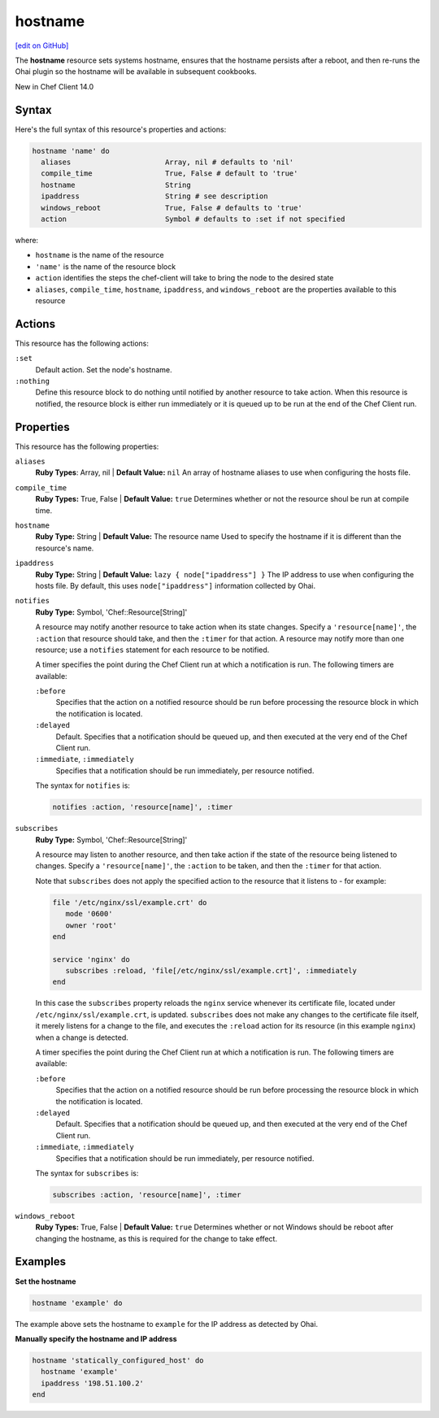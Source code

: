 =====================================================
hostname
=====================================================
`[edit on GitHub] <https://github.com/chef/chef-web-docs/blob/master/chef_master/source/resource_hostname.rst>`__

The **hostname** resource sets systems hostname, ensures that the hostname persists after a reboot, and then re-runs the Ohai plugin so the hostname will be available in subsequent cookbooks. 

New in Chef Client 14.0

Syntax
=====================================================
Here's the full syntax of this resource's properties and actions:

.. code-block:: ruby

   hostname 'name' do
     aliases                      Array, nil # defaults to 'nil'
     compile_time                 True, False # default to 'true'
     hostname                     String
     ipaddress                    String # see description
     windows_reboot               True, False # defaults to 'true'
     action                       Symbol # defaults to :set if not specified

where:

* ``hostname`` is the name of the resource
* ``'name'`` is the name of the resource block
* ``action`` identifies the steps the chef-client will take to bring the node to the desired state
* ``aliases``, ``compile_time``, ``hostname``, ``ipaddress``, and ``windows_reboot`` are the properties available to this resource

Actions
=====================================================
This resource has the following actions:

``:set``
   Default action. Set the node's hostname. 

``:nothing``
   Define this resource block to do nothing until notified by another resource to take action. When this resource is notified, the resource block is either run immediately or it is queued up to be run at the end of the Chef Client run.

Properties
=====================================================
This resource has the following properties:

``aliases``
   **Ruby Types**: Array, nil | **Default Value:** ``nil``
   An array of hostname aliases to use when configuring the hosts file.

``compile_time``
   **Ruby Types:** True, False | **Default Value:** ``true``
   Determines whether or not the resource shoul be run at compile time.

``hostname``
   **Ruby Type:** String | **Default Value:** The resource name
   Used to specify the hostname if it is different than the resource's name.

``ipaddress``
   **Ruby Type:** String | **Default Value:** ``lazy { node["ipaddress"] }``
   The IP address to use when configuring the hosts file. By default, this uses ``node["ipaddress"]`` information collected by Ohai.

``notifies``
   **Ruby Type:** Symbol, 'Chef::Resource[String]'

   .. tag resources_common_notification_notifies

   A resource may notify another resource to take action when its state changes. Specify a ``'resource[name]'``, the ``:action`` that resource should take, and then the ``:timer`` for that action. A resource may notify more than one resource; use a ``notifies`` statement for each resource to be notified.

   .. end_tag

   .. tag resources_common_notification_timers

   A timer specifies the point during the Chef Client run at which a notification is run. The following timers are available:

   ``:before``
      Specifies that the action on a notified resource should be run before processing the resource block in which the notification is located.

   ``:delayed``
      Default. Specifies that a notification should be queued up, and then executed at the very end of the Chef Client run.

   ``:immediate``, ``:immediately``
      Specifies that a notification should be run immediately, per resource notified.

   .. end_tag

   .. tag resources_common_notification_notifies_syntax

   The syntax for ``notifies`` is:

   .. code-block:: ruby

      notifies :action, 'resource[name]', :timer

   .. end_tag

``subscribes``
   **Ruby Type:** Symbol, 'Chef::Resource[String]'

   .. tag resources_common_notification_subscribes

   A resource may listen to another resource, and then take action if the state of the resource being listened to changes. Specify a ``'resource[name]'``, the ``:action`` to be taken, and then the ``:timer`` for that action.

   Note that ``subscribes`` does not apply the specified action to the resource that it listens to - for example:

   .. code-block:: ruby

     file '/etc/nginx/ssl/example.crt' do
        mode '0600'
        owner 'root'
     end

     service 'nginx' do
        subscribes :reload, 'file[/etc/nginx/ssl/example.crt]', :immediately
     end

   In this case the ``subscribes`` property reloads the ``nginx`` service whenever its certificate file, located under ``/etc/nginx/ssl/example.crt``, is updated. ``subscribes`` does not make any changes to the certificate file itself, it merely listens for a change to the file, and executes the ``:reload`` action for its resource (in this example ``nginx``) when a change is detected.

   .. end_tag

   .. tag resources_common_notification_timers

   A timer specifies the point during the Chef Client run at which a notification is run. The following timers are available:

   ``:before``
      Specifies that the action on a notified resource should be run before processing the resource block in which the notification is located.

   ``:delayed``
      Default. Specifies that a notification should be queued up, and then executed at the very end of the Chef Client run.

   ``:immediate``, ``:immediately``
      Specifies that a notification should be run immediately, per resource notified.

   .. end_tag

   .. tag resources_common_notification_subscribes_syntax

   The syntax for ``subscribes`` is:

   .. code-block:: ruby

      subscribes :action, 'resource[name]', :timer

   .. end_tag
  
``windows_reboot``
   **Ruby Types:** True, False | **Default Value:** ``true``
   Determines whether or not Windows should be reboot after changing the hostname, as this is required for the change to take effect. 

Examples
=====================================================
**Set the hostname**

.. code-block:: ruby

   hostname 'example' do

The example above sets the hostname to ``example`` for the IP address as detected by Ohai.

**Manually specify the hostname and IP address** 

.. code-block:: ruby

   hostname 'statically_configured_host' do
     hostname 'example'
     ipaddress '198.51.100.2'
   end









  





